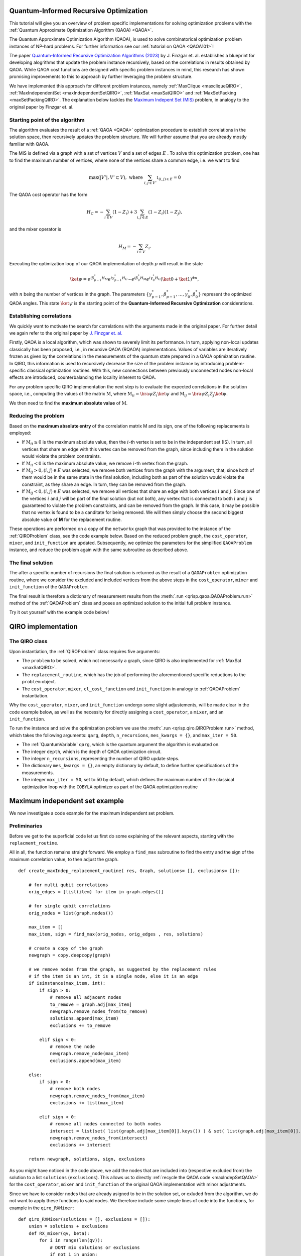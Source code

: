 .. _Qiro_tutorial:

Quantum-Informed Recursive Optimization
=======================================

This tutorial will give you an overview of problem specific implementations for solving optimization problems with the :ref:`Quantum Approximate Optimization Algorithm (QAOA) <QAOA>`.

The Quantum Approximate Optimization Algorithm (QAOA), is used to solve combinatorical optimization problem instances of NP-hard problems. For further information see our :ref:`tutorial on QAOA <QAOA101>`! 

The paper `Quantum-Informed Recursive Optimization Algorithms (2023) <https://journals.aps.org/prxquantum/abstract/10.1103/PRXQuantum.5.020327>`_ by J. Finzgar et. al. establishes a blueprint for developing alogrithms that update the problem instance recursively, based on the correlations in results obtained by QAOA.
While QAOA cost functions are designed with specific problem instances in mind, this research has shown promising improvements to this to approach by further leveraging the problem structure.

We have implemented this approach for different problem instances, namely :ref:`MaxClique <maxcliqueQIRO>`, :ref:`MaxIndependentSet <maxIndependentSetQIRO>`, :ref:`MaxSat <maxSatQIRO>` and :ref:`MaxSetPacking <maxSetPackingQIRO>`. The explanation below tackles the `Maximum Indepent Set (MIS) <https://en.wikipedia.org/wiki/Maximal_independent_set>`_ problem, in analogy to the original paper by Finzgar et. al.

Starting point of the algorithm
-------------------------------

The algorithm evaluates the result of a :ref:`QAOA <QAOA>` optimization procedure to establish correlations in the solution space, then recursively updates the problem structure. We will further assume that you are already mostly familiar with QAOA.  

The MIS is defined via a graph with a set of vertices :math:`V` and a set of edges :math:`E` . To solve this optimization problem, one has to find the maximum number of vertices, where none of the vertices share a common edge, i.e. we want to find

.. math:: 
     \max \left( |V'| , V' \subset V \right), \text{ where } \sum_{ i, j \in V' } \mathbb{1}_{(i,j) \in E} = 0 

The QAOA cost operator has the form 

.. math::
    H_C = - \sum_{i \in V} ( \textbf{1} - Z_i ) + 3  \sum_{i,j \in E} ( \textbf{1} - Z_i )( \textbf{1} - Z_j ),

and the mixer operator is

.. math::
    H_M = - \sum_{i \in V} Z_i .

Executing the optimization loop of our QAOA implementation of depth :math:`p` will result in the state 

.. math::
    \ket{\psi} = e^{i \beta^{*}_{p-1} H_M} e^{i \gamma^{*}_{p-1} H_C} \dotsb e^{i \beta^{*}_0 H_M} e^{i \gamma^{*}_0 H_C} ( \ket{0} + \ket{1} )^{\otimes n},

with :math:`n` being the number of vertices in the graph. The parameters :math:`\{\gamma^{*}_{p-1}, \beta^{*}_{p-1}, \dotsc, \gamma^{*}_0 , \beta^{*}_0 \}` represent the optimized QAOA angles.
This state :math:`\ket{\psi}` is the starting point of the **Quantum-Informed Recursive Optimization** considerations. 

Establishing correlations 
-------------------------

We quickly want to motivate the search for correlations with the arguments made in the original paper. For further detail we again refer to the original paper by `J. Finzgar et. al. <https://journals.aps.org/prxquantum/abstract/10.1103/PRXQuantum.5.020327>`_ 

Firstly, QAOA is a local algorithm, which was shown to severely limit its performance. In turn, applying non-local updates classically has been proposed, i.e., in recursive QAOA (RQAOA) implementations. Values of variables are iteratively frozen as given by the correlations in the measurements of
the quantum state prepared in a QAOA optimization routine. In QIRO, this information is used to recursively decrease the size of the problem instance by introducing problem-specific classical optimization routines. With this, new connections between previously unconnected nodes non-local effects are introduced, counterbalancing the locality inherent to QAOA.


For any problem specific QIRO implementation the next step is to evaluate the expected correlations in the solution space, i.e., computing the values of the matrix :math:`\text{M}`, where
:math:`\text{M}_{ii} = \bra{\psi} Z_i \ket{\psi}` and :math:`\text{M}_{ij} = \bra{\psi} Z_i Z_j \ket{\psi}`.

We then need to find the **maximum absolute value** of :math:`\text{M}`.

Reducing the problem 
--------------------

Based on the **maximum absolute entry** of the correlation matrix M and its sign, one of the following replacements is employed:

* If :math:`\text{M}_{ii} \geq 0` is the maximum absolute value, then the :math:`i`-th vertex is set to be in the independent set (IS). In turn, all vertices that share an edge with this vertex can be removed from the graph, since including them in the solution would violate the problem constraints.

* If :math:`\text{M}_{ii} < 0` is the maximum absolute value, we remove :math:`i`-th vertex from the graph.

* If :math:`\text{M}_{ij} > 0, (i, j) ∈ E` was selected, we remove both vertices from the graph with the argument, that, since both of them would be in the same state in the final solution, including both as part of the solution would violate the constraint, as they share an edge. In turn, they can be removed from the graph. 

* If :math:`\text{M}_{ij} < 0, (i, j) ∈ E` was selected, we remove all vertices that share an edge with both vertices :math:`i` and :math:`j`. Since one of the vertices :math:`i` and :math:`j` will be part of the final solution (but not both), any vertex that is connected to both :math:`i` and :math:`j` is guaranteed to violate the problem constraints, and can be removed from the graph. In this case, it may be possible that no vertex is found to be a canditate for being removed. We will then simply choose the second biggest absolute value of **M** for the replacement routine.


These operations are performed on a copy of the ``networkx`` graph that was provided to the instance of the :ref:`QIROProblem` class, see the code example below. 
Based on the reduced problem graph, the ``cost_operator``, ``mixer``, and ``init_function`` are updated.
Subsequently, we optimize the parameters for the simplified ``QAOAProblem`` instance, and reduce the problem again with the same subroutine as described above. 

The final solution
------------------

The after a specific number of recursions the final solution is returned as the result of a ``QAOAProblem`` optimization routine, 
where we consider the excluded and included vertices from the above steps in the ``cost_operator``, ``mixer`` and ``init_function`` of the ``QAOAProblem``.

The final result is therefore a dictionary of measurement results from the :meth:`.run <qrisp.qaoa.QAOAProblem.run>` method of the :ref:`QAOAProblem` class and poses an optimized solution to the initial full problem instance. 

Try it out yourself with the example code below!


QIRO implementation
===================

The QIRO class
--------------

Upon instantiation, the :ref:`QIROProblem` class requires five arguments: 

* The ``problem`` to be solved, which not necessarly a graph, since QIRO is also implemented for :ref:`MaxSat <maxSatQIRO>`.
* The ``replacement_routine``, which has the job of performing the aforementioned specific reductions to the ``problem`` object.
* The ``cost_operator``, ``mixer``, ``cl_cost_function`` and ``init_function`` in analogy to :ref:`QAOAProblem` instantiation. 

Why the ``cost_operator``, ``mixer``, and ``init_function`` undergo some slight adjustements, will be made clear in the code example below, as well as the necessity 
for directly assigning a ``cost_operator``, a ``mixer``, and an ``init_function``.

To run the instance and solve the optimization problem we use the :meth:`.run <qrisp.qiro.QIROProblem.run>` method, which takes the following arguments:
``qarg``, ``depth``, ``n_recursions``, ``mes_kwargs = {}``, and ``max_iter = 50``.

* The :ref:`QuantumVariable` ``qarg``, which is the quantum argument the algorithm is evaluated on.
* The integer ``depth``, which is the depth of QAOA optimization circuit.
* The integer ``n_recursions``, representing the number of QIRO update steps.
* The dictionary ``mes_kwargs = {}``, an empty dictionary by default, to define further specifications of the measurements.
* The integer ``max_iter = 50``, set to 50 by default, which defines the maximum number of the classical optimization loop with the ``COBYLA`` optimizer as part of the QAOA optimization routine


Maximum independent set example
===============================

We now investigate a code example for the maximum independent set problem.

Preliminaries
-------------

Before we get to the superficial code let us first do some explaining of the relevant aspects, starting with the ``replacment_routine``.

All in all, the function remains straight forward. We employ a ``find_max`` subroutine to find the entry and the sign of the maximum correlation value, to then adjust the graph. 

:: 

    def create_maxIndep_replacement_routine( res, Graph, solutions= [], exclusions= []):

        # for multi qubit correlations
        orig_edges = [list(item) for item in graph.edges()]

        # for single qubit correlations
        orig_nodes = list(graph.nodes())
    
        max_item = []
        max_item, sign = find_max(orig_nodes, orig_edges , res, solutions)

        # create a copy of the graph
        newgraph = copy.deepcopy(graph)

        # we remove nodes from the graph, as suggested by the replacement rules
        # if the item is an int, it is a single node, else it is an edge
        if isinstance(max_item, int):
            if sign > 0:
                # remove all adjacent nodes
                to_remove = graph.adj[max_item]
                newgraph.remove_nodes_from(to_remove)
                solutions.append(max_item)
                exclusions += to_remove

            elif sign < 0:
                # remove the node
                newgraph.remove_node(max_item)
                exclusions.append(max_item)

        else:
            if sign > 0:
                # remove both nodes
                newgraph.remove_nodes_from(max_item)
                exclusions += list(max_item)

            elif sign < 0:
                # remove all nodes connected to both nodes 
                intersect = list(set( list(graph.adj[max_item[0]].keys()) ) & set( list(graph.adj[max_item[0]].keys()) ))
                newgraph.remove_nodes_from(intersect)
                exclusions += intersect 

        return newgraph, solutions, sign, exclusions

As you might have noticed in the code above, we add the nodes that are included into (respective excluded from) the solution to a list ``solutions`` (``exclusions``). 
This allows us to directly :ref:`recycle the QAOA code <maxIndepSetQAOA>` for the  ``cost_operator``, ``mixer`` and ``init_function`` of the original QAOA implementation with minor adjustments.

Since we have to consider nodes that are already asigned to be in the solution set, or exluded from the algorithm, we do not want to apply these functions to said nodes. 
We therefore include some simple lines of code into the functions, for example in the ``qiro_RXMixer``:

::

    def qiro_RXMixer(solutions = [], exclusions = []):
        union = solutions + exclusions
        def RX_mixer(qv, beta):
            for i in range(len(qv)):
                # DONT mix solutions or exclusions
                if not i in union:
                    rx(2 * beta, qv[i])
        return RX_mixer

With the preliminaries out of the way, let us jump right into the code example:


Code execution
--------------

We start off by defining the graph of our problem, as well as the :ref:`QuantumVariable` to run our instance on:

:: 

    from qrisp import QuantumVariable
    from qrisp.qiro import QIROProblem, create_maxIndep_replacement_routine, create_maxIndep_cost_operator_reduced, qiro_RXMixer, qiro_init_function
    from qrisp.qaoa import create_max_indep_set_cl_cost_function
    import matplotlib.pyplot as plt
    import networkx as nx

    # define a random graph via the number of nodes and the QuantumVariable arguments
    num_nodes = 13
    G = nx.erdos_renyi_graph(num_nodes, 0.4, seed = 107)
    qarg = QuantumVariable(G.number_of_nodes())


With this, we can directly throw everything that is relevant at the :ref:`QIROProblem` class and create an instance.

:: 

    # assign the correct new update functions for qiro 
    qiro_instance = QIROProblem(G,
                                replacement_routine=create_maxIndep_replacement_routine,
                                cost_operator=create_maxIndep_cost_operator_reduced,
                                mixer=qiro_RXMixer,
                                cl_cost_function=create_max_indep_set_cl_cost_function,
                                init_function=qiro_init_function
                                )

We think of arguments for the ``run_qiro`` function, run the algorithm, et violà! 

:: 

    res_qiro = qiro_instance.run_qiro(qarg=qarg, depth=3, n_recursions=2)

All done! We have solved the MIS problem using Quantum-Informed Recursive Optimization! 

Results
-------

But of course, we also want to investigate our results, so let's find out about the five most likely solutions the algorithm came up with:

::

    cl_cost = create_max_indep_set_cl_cost_function(G)

    print("5 most likely QIRO solutions")
    max_five_qiro = sorted(res_qiro, key=res_qiro.get, reverse=True)[:5]
    for res in max_five_qiro: 
        print([index for index, value in enumerate(res) if value == '1'])
        print(cl_cost({res : 1}))

We do not put the example output here, since the algorithm is not deterministic, and the output you receive may differ from what an example might show. Just go ahead and try it yourself!

We can further compare our results to the `NetworkX MIS algorithm <https://networkx.org/documentation/stable/reference/algorithms/generated/networkx.algorithms.mis.maximal_independent_set.html>`_ for solving the MIS problem:

::

    print("Networkx solution")
    print(nx.approximation.maximum_independent_set(G))

Chances are, you will see a result in the QIRO implementation, that is better than the classical algorithm provided by Networkx!

We can also compare these results with the standard QAOA implementation.

::

    from qrisp.qaoa.qaoa_problem import QAOAProblem
    from qrisp.qaoa.problems.maxIndepSetInfrastr import maxIndepSetCostOp
    from qrisp.qaoa.mixers import RX_mixer

    Gtwo = nx.erdos_renyi_graph(num_nodes, 0.4, seed=107)
    qarg2 = QuantumVariable(Gtwo.number_of_nodes())
    maxindep_instance = QAOAProblem(maxIndepSetCostOp(G), RX_mixer, maxIndepSetclCostfct(G))
    res_qaoa = maxindep_instance.run( qarg = qarg2, depth = 3)

    print("QAOA 5 best results")
    maxfive = sorted(res_qaoa, key=res_qaoa.get, reverse=True)[:5]
    for key, val in res_qaoa.items(): 
        if key in maxfive:
            print(key)
            print(costFunc({key:1}))

As expected, the improvements are drastic, but you will have to find that out for yourself!

As a final caveat, we can look at the graph we are left with after all reduction steps

::

    final_graph = qiro_instance.problem

Congratulations, you have reached the end of the tutorial and are now capable of solving the MIS problem in Qrisp!
Should your appetite not be satisfied, we advise you to check out our other QIRO implementations:

* :ref:`MaxClique <maxCliqueQIRO>`, 
* :ref:`MaxSat <maxSatQIRO>` and 
* :ref:`MaxSetPacking <maxSetPackingQIRO>`

and of course all the other material in the tutorial section!





